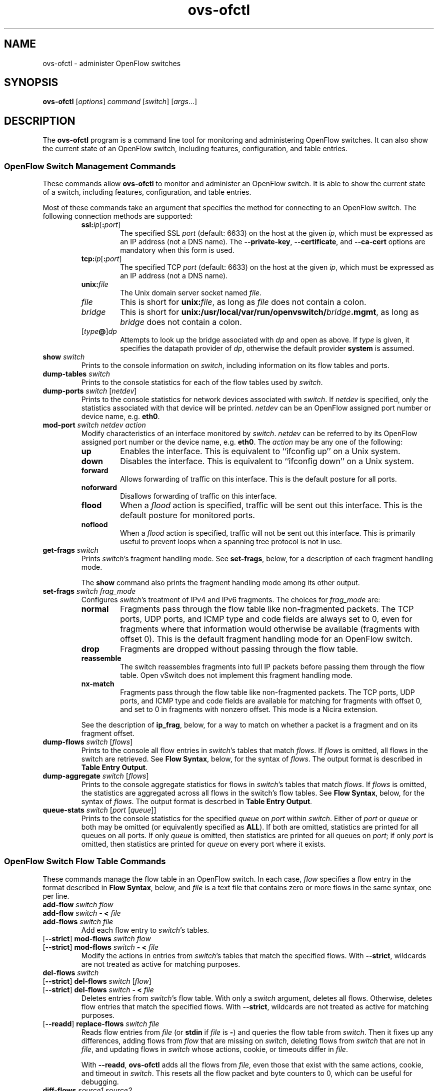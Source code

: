 .\" -*- nroff -*-
.de IQ
.  br
.  ns
.  IP "\\$1"
..
.TH ovs\-ofctl 8 "January 2011" "Open vSwitch" "Open vSwitch Manual"
.ds PN ovs\-ofctl
.
.SH NAME
ovs\-ofctl \- administer OpenFlow switches
.
.SH SYNOPSIS
.B ovs\-ofctl
[\fIoptions\fR] \fIcommand \fR[\fIswitch\fR] [\fIargs\fR\&...]
.
.SH DESCRIPTION
The
.B ovs\-ofctl
program is a command line tool for monitoring and administering
OpenFlow switches.  It can also show the current state of an OpenFlow
switch, including features, configuration, and table entries.
.
.SS "OpenFlow Switch Management Commands"
.PP
These commands allow \fBovs\-ofctl\fR to monitor and administer an OpenFlow
switch.  It is able to show the current state of a switch, including
features, configuration, and table entries.
.PP
Most of these commands take an argument that specifies the method for
connecting to an OpenFlow switch.  The following connection methods
are supported:
.
.RS
.IP "\fBssl:\fIip\fR[\fB:\fIport\fR]"
The specified SSL \fIport\fR (default: 6633) on the host at the given
\fIip\fR, which must be expressed as an IP address (not a DNS name).
The \fB\-\-private\-key\fR, \fB\-\-certificate\fR, and
\fB\-\-ca\-cert\fR options are mandatory when this form is used.
.
.IP "\fBtcp:\fIip\fR[\fB:\fIport\fR]"
The specified TCP \fIport\fR (default: 6633) on the host at the given
\fIip\fR, which must be expressed as an IP address (not a DNS name).
.
.TP
\fBunix:\fIfile\fR
The Unix domain server socket named \fIfile\fR.
.
.IP "\fIfile\fR"
This is short for \fBunix:\fIfile\fR, as long as \fIfile\fR does not
contain a colon.
.
.IP \fIbridge\fR
This is short for \fBunix:/usr/local/var/run/openvswitch/\fIbridge\fB.mgmt\fR, as long as
\fIbridge\fR does not contain a colon.
.
.IP [\fItype\fB@\fR]\fIdp\fR
Attempts to look up the bridge associated with \fIdp\fR and open as
above.  If \fItype\fR is given, it specifies the datapath provider of
\fIdp\fR, otherwise the default provider \fBsystem\fR is assumed.
.RE
.
.TP
\fBshow \fIswitch\fR
Prints to the console information on \fIswitch\fR, including
information on its flow tables and ports.
.
.TP
\fBdump\-tables \fIswitch\fR
Prints to the console statistics for each of the flow tables used by
\fIswitch\fR.
.
.TP
\fBdump\-ports \fIswitch\fR [\fInetdev\fR]
Prints to the console statistics for network devices associated with 
\fIswitch\fR.  If \fInetdev\fR is specified, only the statistics
associated with that device will be printed.  \fInetdev\fR can be an
OpenFlow assigned port number or device name, e.g. \fBeth0\fR.
.
.TP
\fBmod\-port \fIswitch\fR \fInetdev\fR \fIaction\fR
Modify characteristics of an interface monitored by \fIswitch\fR.  
\fInetdev\fR can be referred to by its OpenFlow assigned port number or 
the device name, e.g. \fBeth0\fR.  The \fIaction\fR may be any one of the
following:
.
.RS
.IP \fBup\fR
Enables the interface.  This is equivalent to ``ifconfig up'' on a Unix
system.
.
.IP \fBdown\fR
Disables the interface.  This is equivalent to ``ifconfig down'' on a Unix
system.
.
.IP \fBforward\fR
Allows forwarding of traffic on this interface.  This is the default posture
for all ports.
.
.IP \fBnoforward\fR
Disallows forwarding of traffic on this interface.
.
.IP \fBflood\fR
When a \fIflood\fR action is specified, traffic will be sent out this
interface.  This is the default posture for monitored ports.
.
.IP \fBnoflood\fR
When a \fIflood\fR action is specified, traffic will not be sent out 
this interface.  This is primarily useful to prevent loops when a
spanning tree protocol is not in use.
.
.RE
.
.IP "\fBget\-frags \fIswitch\fR"
Prints \fIswitch\fR's fragment handling mode.  See \fBset\-frags\fR,
below, for a description of each fragment handling mode.
.IP
The \fBshow\fR command also prints the fragment handling mode among
its other output.
.
.IP "\fBset\-frags \fIswitch frag_mode\fR"
Configures \fIswitch\fR's treatment of IPv4 and IPv6 fragments.  The
choices for \fIfrag_mode\fR are:
.RS
.IP "\fBnormal\fR"
Fragments pass through the flow table like non-fragmented packets.
The TCP ports, UDP ports, and ICMP type and code fields are always set
to 0, even for fragments where that information would otherwise be
available (fragments with offset 0).  This is the default fragment
handling mode for an OpenFlow switch.
.IP "\fBdrop\fR"
Fragments are dropped without passing through the flow table.
.IP "\fBreassemble\fR"
The switch reassembles fragments into full IP packets before passing
them through the flow table.  Open vSwitch does not implement this
fragment handling mode.
.IP "\fBnx\-match\fR"
Fragments pass through the flow table like non-fragmented packets.
The TCP ports, UDP ports, and ICMP type and code fields are available
for matching for fragments with offset 0, and set to 0 in fragments
with nonzero offset.  This mode is a Nicira extension.
.RE
.IP
See the description of \fBip_frag\fR, below, for a way to match on
whether a packet is a fragment and on its fragment offset.
.
.TP
\fBdump\-flows \fIswitch \fR[\fIflows\fR]
Prints to the console all flow entries in \fIswitch\fR's
tables that match \fIflows\fR.  If \fIflows\fR is omitted, all flows
in the switch are retrieved.  See \fBFlow Syntax\fR, below, for the
syntax of \fIflows\fR.  The output format is described in 
\fBTable Entry Output\fR.
.
.TP
\fBdump\-aggregate \fIswitch \fR[\fIflows\fR]
Prints to the console aggregate statistics for flows in 
\fIswitch\fR's tables that match \fIflows\fR.  If \fIflows\fR is omitted, 
the statistics are aggregated across all flows in the switch's flow
tables.  See \fBFlow Syntax\fR, below, for the syntax of \fIflows\fR.
The output format is descrbed in \fBTable Entry Output\fR.
.
.IP "\fBqueue\-stats \fIswitch \fR[\fIport \fR[\fIqueue\fR]]"
Prints to the console statistics for the specified \fIqueue\fR on
\fIport\fR within \fIswitch\fR.  Either of \fIport\fR or \fIqueue\fR
or both may be omitted (or equivalently specified as \fBALL\fR).  If
both are omitted, statistics are printed for all queues on all ports.
If only \fIqueue\fR is omitted, then statistics are printed for all
queues on \fIport\fR; if only \fIport\fR is omitted, then statistics
are printed for \fIqueue\fR on every port where it exists.
.
.SS "OpenFlow Switch Flow Table Commands"
.
These commands manage the flow table in an OpenFlow switch.  In each
case, \fIflow\fR specifies a flow entry in the format described in
\fBFlow Syntax\fR, below, and \fIfile\fR is a text file that contains
zero or more flows in the same syntax, one per line.
.
.IP "\fBadd\-flow \fIswitch flow\fR"
.IQ "\fBadd\-flow \fIswitch \fB\- < \fIfile\fR"
.IQ "\fBadd\-flows \fIswitch file\fR"
Add each flow entry to \fIswitch\fR's tables.
.
.IP "[\fB\-\-strict\fR] \fBmod\-flows \fIswitch flow\fR"
.IQ "[\fB\-\-strict\fR] \fBmod\-flows \fIswitch \fB\- < \fIfile\fR"
Modify the actions in entries from \fIswitch\fR's tables that match
the specified flows.  With \fB\-\-strict\fR, wildcards are not treated
as active for matching purposes.
.
.IP "\fBdel\-flows \fIswitch\fR"
.IQ "[\fB\-\-strict\fR] \fBdel\-flows \fIswitch \fR[\fIflow\fR]"
.IQ "[\fB\-\-strict\fR] \fBdel\-flows \fIswitch \fB\- < \fIfile\fR"
Deletes entries from \fIswitch\fR's flow table.  With only a
\fIswitch\fR argument, deletes all flows.  Otherwise, deletes flow
entries that match the specified flows.  With \fB\-\-strict\fR,
wildcards are not treated as active for matching purposes.
.
.IP "[\fB\-\-readd\fR] \fBreplace\-flows \fIswitch file\fR"
Reads flow entries from \fIfile\fR (or \fBstdin\fR if \fIfile\fR is
\fB\-\fR) and queries the flow table from \fIswitch\fR.  Then it fixes
up any differences, adding flows from \fIflow\fR that are missing on
\fIswitch\fR, deleting flows from \fIswitch\fR that are not in
\fIfile\fR, and updating flows in \fIswitch\fR whose actions, cookie,
or timeouts differ in \fIfile\fR.
.
.IP
With \fB\-\-readd\fR, \fBovs\-ofctl\fR adds all the flows from
\fIfile\fR, even those that exist with the same actions, cookie, and
timeout in \fIswitch\fR.  This resets all the flow packet and byte
counters to 0, which can be useful for debugging.
.
.IP "\fBdiff\-flows \fIsource1 source2\fR"
Reads flow entries from \fIsource1\fR and \fIsource2\fR and prints the
differences.  A flow that is in \fIsource1\fR but not in \fIsource2\fR
is printed preceded by a \fB\-\fR, and a flow that is in \fIsource2\fR
but not in \fIsource1\fR is printed preceded by a \fB+\fR.  If a flow
exists in both \fIsource1\fR and \fIsource2\fR with different actions,
cookie, or timeouts, then both versions are printed preceded by
\fB\-\fR and \fB+\fR, respectively.
.IP
\fIsource1\fR and \fIsource2\fR may each name a file or a switch.  If
a name begins with \fB/\fR or \fB.\fR, then it is considered to be a
file name.  A name that contains \fB:\fR is considered to be a switch.
Otherwise, it is a file if a file by that name exists, a switch if
not.
.IP
For this command, an exit status of 0 means that no differences were
found, 1 means that an error occurred, and 2 means that some
differences were found.
.
.SS "OpenFlow Switch Monitoring Commands"
.
.IP "\fBsnoop \fIswitch\fR"
Connects to \fIswitch\fR and prints to the console all OpenFlow
messages received.  Unlike other \fBovs\-ofctl\fR commands, if
\fIswitch\fR is the name of a bridge, then the \fBsnoop\fR command
connects to a Unix domain socket named
\fB/usr/local/var/run/openvswitch/\fIbridge\fB.snoop\fR.  \fBovs\-vswitchd\fR listens on
such a socket for each bridge and sends to it all of the OpenFlow
messages sent to or received from its configured OpenFlow controller.
Thus, this command can be used to view OpenFlow protocol activity
between a switch and its controller.
.IP
When a switch has more than one controller configured, only the
traffic to and from a single controller is output.  If none of the
controllers is configured as a master or a slave (using a Nicira
extension to OpenFlow), then a controller is chosen arbitrarily among
them.  If there is a master controller, it is chosen; otherwise, if
there are any controllers that are not masters or slaves, one is
chosen arbitrarily; otherwise, a slave controller is chosen
arbitrarily.  This choice is made once at connection time and does not
change as controllers reconfigure their roles.
.IP
If a switch has no controller configured, or if
the configured controller is disconnected, no traffic is sent, so
monitoring will not show any traffic.
.
.IP "\fBmonitor \fIswitch\fR [\fImiss-len\fR]"
Connects to \fIswitch\fR and prints to the console all OpenFlow
messages received.  Usually, \fIswitch\fR should specify the name of a
bridge in the \fBovs\-vswitchd\fR database.
.IP
If \fImiss-len\fR is provided, \fBovs\-ofctl\fR sends an OpenFlow ``set
configuration'' message at connection setup time that requests
\fImiss-len\fR bytes of each packet that misses the flow table.  Open vSwitch
does not send these and other asynchronous messages to an
\fBovs\-ofctl monitor\fR client connection unless a nonzero value is
specified on this argument.  (Thus, if \fImiss\-len\fR is not
specified, very little traffic will ordinarily be printed.)
.IP
This command may be useful for debugging switch or controller
implementations.
.
.SS "OpenFlow Switch and Controller Commands"
.
The following commands, like those in the previous section, may be
applied to OpenFlow switches, using any of the connection methods
described in that section.  Unlike those commands, these may also be
applied to OpenFlow controllers.
.
.TP
\fBprobe \fItarget\fR
Sends a single OpenFlow echo-request message to \fItarget\fR and waits
for the response.  With the \fB\-t\fR or \fB\-\-timeout\fR option, this
command can test whether an OpenFlow switch or controller is up and
running.
.
.TP
\fBping \fItarget \fR[\fIn\fR]
Sends a series of 10 echo request packets to \fItarget\fR and times
each reply.  The echo request packets consist of an OpenFlow header
plus \fIn\fR bytes (default: 64) of randomly generated payload.  This
measures the latency of individual requests.
.
.TP
\fBbenchmark \fItarget n count\fR
Sends \fIcount\fR echo request packets that each consist of an
OpenFlow header plus \fIn\fR bytes of payload and waits for each
response.  Reports the total time required.  This is a measure of the
maximum bandwidth to \fItarget\fR for round-trips of \fIn\fR-byte
messages.
.
.SS "Flow Syntax"
.PP
Some \fBovs\-ofctl\fR commands accept an argument that describes a flow or
flows.  Such flow descriptions comprise a series
\fIfield\fB=\fIvalue\fR assignments, separated by commas or white
space.  (Embedding spaces into a flow description normally requires
quoting to prevent the shell from breaking the description into
multiple arguments.)
.PP
Flow descriptions should be in \fBnormal form\fR.  This means that a
flow may only specify a value for an L3 field if it also specifies a
particular L2 protocol, and that a flow may only specify an L4 field
if it also specifies particular L2 and L3 protocol types.  For
example, if the L2 protocol type \fBdl_type\fR is wildcarded, then L3
fields \fBnw_src\fR, \fBnw_dst\fR, and \fBnw_proto\fR must also be
wildcarded.  Similarly, if \fBdl_type\fR or \fBnw_proto\fR (the L3
protocol type) is wildcarded, so must be \fBtp_dst\fR and
\fBtp_src\fR, which are L4 fields.  \fBovs\-ofctl\fR will warn about
flows not in normal form.
.PP
The following field assignments describe how a flow matches a packet.
If any of these assignments is omitted from the flow syntax, the field
is treated as a wildcard; thus, if all of them are omitted, the
resulting flow matches all packets.  The string \fB*\fR or \fBANY\fR
may be specified to explicitly mark any of these fields as a wildcard.  
(\fB*\fR should be quoted to protect it from shell expansion.)
.
.IP \fBin_port=\fIport_no\fR
Matches OpenFlow port \fIport_no\fR.  Ports are numbered as
displayed by \fBovs\-ofctl show\fR.
.IP
(The \fBresubmit\fR action can search OpenFlow flow tables with
arbitrary \fBin_port\fR values, so flows that match port numbers that
do not exist from an OpenFlow perspective can still potentially be
matched.)
.
.IP \fBdl_vlan=\fIvlan\fR
Matches IEEE 802.1q Virtual LAN tag \fIvlan\fR.  Specify \fB0xffff\fR
as \fIvlan\fR to match packets that are not tagged with a Virtual LAN;
otherwise, specify a number between 0 and 4095, inclusive, as the
12-bit VLAN ID to match.
.
.IP \fBdl_vlan_pcp=\fIpriority\fR
Matches IEEE 802.1q Priority Code Point (PCP) \fIpriority\fR, which is
specified as a value between 0 and 7, inclusive.  A higher value
indicates a higher frame priority level.
.
.IP \fBdl_src=\fIxx\fB:\fIxx\fB:\fIxx\fB:\fIxx\fB:\fIxx\fB:\fIxx\fR
.IQ \fBdl_dst=\fIxx\fB:\fIxx\fB:\fIxx\fB:\fIxx\fB:\fIxx\fB:\fIxx\fR
Matches an Ethernet source (or destination) address specified as 6
pairs of hexadecimal digits delimited by colons
(e.g. \fB00:0A:E4:25:6B:B0\fR).
.
.IP \fBdl_dst=\fIxx\fB:\fIxx\fB:\fIxx\fB:\fIxx\fB:\fIxx\fB:\fIxx\fB/\fIxx\fB:\fIxx\fB:\fIxx\fB:\fIxx\fB:\fIxx\fB:\fIxx\fR
Matches an Ethernet destination address specified as 6 pairs of
hexadecimal digits delimited by colons (e.g. \fB00:0A:E4:25:6B:B0\fR),
with a wildcard mask following the slash.  Only
the following masks are allowed:
.RS
.IP \fB01:00:00:00:00:00\fR
Match only the multicast bit.  Thus,
\fBdl_dst=01:00:00:00:00:00/01:00:00:00:00:00\fR matches all multicast
(including broadcast) Ethernet packets, and
\fBdl_dst=00:00:00:00:00:00/01:00:00:00:00:00\fR matches all unicast
Ethernet packets.
.IP \fBfe:ff:ff:ff:ff:ff\fR
Match all bits except the multicast bit.  This is probably not useful.
.IP \fBff:ff:ff:ff:ff:ff\fR
Exact match (equivalent to omitting the mask).
.IP \fB00:00:00:00:00:00\fR
Wildcard all bits (equivalent to \fBdl_dst=*\fR.)
.RE
.
.IP \fBdl_type=\fIethertype\fR
Matches Ethernet protocol type \fIethertype\fR, which is specified as an
integer between 0 and 65535, inclusive, either in decimal or as a 
hexadecimal number prefixed by \fB0x\fR (e.g. \fB0x0806\fR to match ARP 
packets).
.
.IP \fBnw_src=\fIip\fR[\fB/\fInetmask\fR]
.IQ \fBnw_dst=\fIip\fR[\fB/\fInetmask\fR]
When \fBdl_type\fR is 0x0800 (possibly via shorthand, e.g. \fBip\fR
or \fBtcp\fR), matches IPv4 source (or destination) address \fIip\fR,
which may be specified as an IP address or host name
(e.g. \fB192.168.1.1\fR or \fBwww.example.com\fR).  The optional
\fInetmask\fR allows restricting a match to an IPv4 address prefix.
The netmask may be specified as a dotted quad
(e.g. \fB192.168.1.0/255.255.255.0\fR) or as a CIDR block
(e.g. \fB192.168.1.0/24\fR).
.IP
When \fBdl_type=0x0806\fR or \fBarp\fR is specified, matches the
\fBar_spa\fR or \fBar_tpa\fR field, respectively, in ARP packets for
IPv4 and Ethernet.
.IP
When \fBdl_type\fR is wildcarded or set to a value other than 0x0800
or 0x0806, the values of \fBnw_src\fR and \fBnw_dst\fR are ignored
(see \fBFlow Syntax\fR above).
.
.IP \fBnw_proto=\fIproto\fR
When \fBip\fR or \fBdl_type=0x0800\fR is specified, matches IP
protocol type \fIproto\fR, which is specified as a decimal number
between 0 and 255, inclusive (e.g. 1 to match ICMP packets or 6 to match
TCP packets).
.IP
When \fBipv6\fR or \fBdl_type=0x86dd\fR is specified, matches IPv6
header type \fIproto\fR, which is specified as a decimal number between
0 and 255, inclusive (e.g. 58 to match ICMPv6 packets or 6 to match
TCP).  The header type is the terminal header as described in the
\fBDESIGN\fR document.
.IP
When \fBarp\fR or \fBdl_type=0x0806\fR is specified, matches the lower
8 bits of the ARP opcode.  ARP opcodes greater than 255 are treated as
0.
.IP
When \fBdl_type\fR is wildcarded or set to a value other than 0x0800,
0x0806, or 0x86dd, the value of \fBnw_proto\fR is ignored (see \fBFlow
Syntax\fR above).
.
.IP \fBnw_tos=\fItos\fR
Matches IP ToS/DSCP or IPv6 traffic class field \fItos\fR, which is
specified as a decimal number between 0 and 255, inclusive.  Note that
the two lower reserved bits are ignored for matching purposes.
.IP
When \fBdl_type\fR is wildcarded or set to a value other than 0x0800 or
0x86dd, the value of \fBnw_tos\fR is ignored (see \fBFlow Syntax\fR
above).
.
.IP \fBnw_ecn=\fIecn\fR
Matches \fIecn\fR bits in IP ToS or IPv6 traffic class fields, which is
specified as a decimal number between 0 and 3, inclusive.
.IP
When \fBdl_type\fR is wildcarded or set to a value other than 0x0800 or
0x86dd, the value of \fBnw_ecn\fR is ignored (see \fBFlow Syntax\fR
above).
.
.IP \fBnw_ttl=\fIttl\fR
Matches IP TTL or IPv6 hop limit value \fIttl\fR, which is
specified as a decimal number between 0 and 255, inclusive.
.IP
When \fBdl_type\fR is wildcarded or set to a value other than 0x0800 or
0x86dd, the value of \fBnw_ttl\fR is ignored (see \fBFlow Syntax\fR
above).
.IP
.
.IP \fBtp_src=\fIport\fR
.IQ \fBtp_dst=\fIport\fR
When \fBdl_type\fR and \fBnw_proto\fR specify TCP or UDP, \fBtp_src\fR
and \fBtp_dst\fR match the UDP or TCP source or destination port
\fIport\fR, respectively. which is specified as a decimal number
between 0 and 65535, inclusive (e.g. 80 to match packets originating
from a HTTP server).
.IP
When \fBdl_type\fR and \fBnw_proto\fR take other values, the values of
these settings are ignored (see \fBFlow Syntax\fR above).
.
.IP \fBicmp_type=\fItype\fR
.IQ \fBicmp_code=\fIcode\fR
When \fBdl_type\fR and \fBnw_proto\fR specify ICMP or ICMPv6, \fItype\fR
matches the ICMP type and \fIcode\fR matches the ICMP code.  Each is
specified as a decimal number between 0 and 255, inclusive.
.IP
When \fBdl_type\fR and \fBnw_proto\fR take other values, the values of
these settings are ignored (see \fBFlow Syntax\fR above).
.
.IP \fBtable=\fInumber\fR
If specified, limits the flow manipulation and flow dump commands to
only apply to the table with the given \fInumber\fR between 0 and 254.
.
Behavior varies if \fBtable\fR is not specified (equivalent to
specifying 255 as \fInumber\fR).  For flow table
modification commands without \fB\-\-strict\fR, the switch will choose
the table for these commands to operate on.  For flow table
modification commands with \fB\-\-strict\fR, the command will operate
on any single matching flow in any table; it will do nothing if there
are matches in more than one table.  The \fBdump-flows\fR and
\fBdump-aggregate\fR commands will gather statistics about flows from
all tables.
.IP
When this field is specified in \fBadd-flow\fR, \fBadd-flows\fR,
\fBmod-flows\fR and \fBdel-flows\fR commands, it activates a Nicira
extension to OpenFlow, which as of this writing is only known to be
implemented by Open vSwitch.
.
.PP
The following shorthand notations are also available:
.
.IP \fBip\fR
Same as \fBdl_type=0x0800\fR.
.
.IP \fBicmp\fR
Same as \fBdl_type=0x0800,nw_proto=1\fR.
.
.IP \fBtcp\fR
Same as \fBdl_type=0x0800,nw_proto=6\fR.
.
.IP \fBudp\fR
Same as \fBdl_type=0x0800,nw_proto=17\fR.
.
.IP \fBarp\fR
Same as \fBdl_type=0x0806\fR.
.
.PP
The following field assignments require support for the NXM (Nicira
Extended Match) extension to OpenFlow.  When one of these is specified,
\fBovs\-ofctl\fR will automatically attempt to negotiate use of this
extension.  If the switch does not support NXM, then \fBovs\-ofctl\fR
will report a fatal error.
.
.IP \fBvlan_tci=\fItci\fR[\fB/\fImask\fR]
Matches modified VLAN TCI \fItci\fR.  If \fImask\fR is omitted,
\fItci\fR is the exact VLAN TCI to match; if \fImask\fR is specified,
then a 1-bit in \fImask\fR indicates that the corresponding bit in
\fItci\fR must match exactly, and a 0-bit wildcards that bit.  Both
\fItci\fR and \fImask\fR are 16-bit values that are decimal by
default; use a \fB0x\fR prefix to specify them in hexadecimal.
.
.IP
The value that \fBvlan_tci\fR matches against is 0 for a packet that
has no 802.1Q header.  Otherwise, it is the TCI value from the 802.1Q
header with the CFI bit (with value \fB0x1000\fR) forced to 1.
.IP
Examples:
.RS
.IP \fBvlan_tci=0\fR
Match only packets without an 802.1Q header.
.IP \fBvlan_tci=0xf123\fR
Match packets tagged with priority 7 in VLAN 0x123.
.IP \fBvlan_tci=0x1123/0x1fff\fR
Match packets tagged with VLAN 0x123 (and any priority).
.IP \fBvlan_tci=0x5000/0xf000\fR
Match packets tagged with priority 2 (in any VLAN).
.IP \fBvlan_tci=0/0xfff\fR
Match packets with no 802.1Q header or tagged with VLAN 0 (and any
priority).
.IP \fBvlan_tci=0x5000/0xe000\fR
Match packets with no 802.1Q header or tagged with priority 2 (in any
VLAN).
.IP \fBvlan_tci=0/0xefff\fR
Match packets with no 802.1Q header or tagged with VLAN 0 and priority
0.
.RE
.IP
Some of these matching possibilities can also be achieved with
\fBdl_vlan\fR and \fBdl_vlan_pcp\fR.
.
.IP \fBip_frag=\fIfrag_type\fR
When \fBdl_type\fR specifies IP or IPv6, \fIfrag_type\fR
specifies what kind of IP fragments or non-fragments to match.  The
following values of \fIfrag_type\fR are supported:
.RS
.IP "\fBno\fR"
Matches only non-fragmented packets.
.IP "\fByes\fR"
Matches all fragments.
.IP "\fBfirst\fR"
Matches only fragments with offset 0.
.IP "\fBlater\fR"
Matches only fragments with nonzero offset.
.IP "\fBnot_later\fR"
Matches non-fragmented packets and fragments with zero offset.
.RE
.IP
The \fBip_frag\fR match type is likely to be most useful in
\fBnx\-match\fR mode.  See the description of the \fBset\-frags\fR
command, above, for more details.
.
.IP \fBarp_sha=\fIxx\fB:\fIxx\fB:\fIxx\fB:\fIxx\fB:\fIxx\fB:\fIxx\fR
.IQ \fBarp_tha=\fIxx\fB:\fIxx\fB:\fIxx\fB:\fIxx\fB:\fIxx\fB:\fIxx\fR
When \fBdl_type\fR specifies ARP, \fBarp_sha\fR and \fBarp_tha\fR match
the source and target hardware address, respectively.  An address is
specified as 6 pairs of hexadecimal digits delimited by colons.
.
.IP \fBipv6_src=\fIipv6\fR[\fB/\fInetmask\fR]
.IQ \fBipv6_dst=\fIipv6\fR[\fB/\fInetmask\fR]
When \fBdl_type\fR is 0x86dd (possibly via shorthand, e.g., \fBipv6\fR
or \fBtcp6\fR), matches IPv6 source (or destination) address \fIipv6\fR,
which may be specified as defined in RFC 2373.  The preferred format is 
\fIx\fB:\fIx\fB:\fIx\fB:\fIx\fB:\fIx\fB:\fIx\fB:\fIx\fB:\fIx\fR, where
\fIx\fR are the hexadecimal values of the eight 16-bit pieces of the
address.  A single instance of \fB::\fR may be used to indicate multiple
groups of 16-bits of zeros.  The optional \fInetmask\fR allows
restricting a match to an IPv6 address prefix.  A netmask is specified
as a CIDR block (e.g. \fB2001:db8:3c4d:1::/64\fR).
.
.IP \fBipv6_label=\fIlabel\fR
When \fBdl_type\fR is 0x86dd (possibly via shorthand, e.g., \fBipv6\fR
or \fBtcp6\fR), matches IPv6 flow label \fIlabel\fR.
.
.IP \fBnd_target=\fIipv6\fR
When \fBdl_type\fR, \fBnw_proto\fR, and \fBicmp_type\fR specify
IPv6 Neighbor Discovery (ICMPv6 type 135 or 136), matches the target address
\fIipv6\fR.  \fIipv6\fR is in the same format described earlier for the
\fBipv6_src\fR and \fBipv6_dst\fR fields.
.
.IP \fBnd_sll=\fIxx\fB:\fIxx\fB:\fIxx\fB:\fIxx\fB:\fIxx\fB:\fIxx\fR
When \fBdl_type\fR, \fBnw_proto\fR, and \fBicmp_type\fR specify IPv6
Neighbor Solicitation (ICMPv6 type 135), matches the source link\-layer
address option.  An address is specified as 6 pairs of hexadecimal
digits delimited by colons.
.
.IP \fBnd_tll=\fIxx\fB:\fIxx\fB:\fIxx\fB:\fIxx\fB:\fIxx\fB:\fIxx\fR
When \fBdl_type\fR, \fBnw_proto\fR, and \fBicmp_type\fR specify IPv6
Neighbor Advertisement (ICMPv6 type 136), matches the target link\-layer
address option.  An address is specified as 6 pairs of hexadecimal
digits delimited by colons.
.
.IP \fBtun_id=\fItunnel-id\fR[\fB/\fImask\fR]
Matches tunnel identifier \fItunnel-id\fR.  Only packets that arrive
over a tunnel that carries a key (e.g. GRE with the RFC 2890 key
extension) will have a nonzero tunnel ID.  If \fImask\fR is omitted,
\fItunnel-id\fR is the exact tunnel ID to match; if \fImask\fR is
specified, then a 1-bit in \fImask\fR indicates that the corresponding
bit in \fItunnel-id\fR must match exactly, and a 0-bit wildcards that
bit.
.IP
In an attempt to be compatible with more switches, \fBovs\-ofctl\fR will
prefer to use the ``tunnel ID from cookie'' Nicira extension to NXM.
The use of this extension comes with three caveats: the top 32 bits of
the \fBcookie\fR (see below) are used for \fItunnel-id\fR and thus
unavailable for other use, specifying \fBtun_id\fR on \fBdump\-flows\fR
or \fBdump\-aggregate\fR has no effect, and \fImask\fR is not supported.
If any of these caveats apply, \fBovs-ofctl\fR will use NXM.
.
.IP "\fBreg\fIidx\fB=\fIvalue\fR[\fB/\fImask\fR]"
Matches \fIvalue\fR either exactly or with optional \fImask\fR in
register number \fIidx\fR.  The valid range of \fIidx\fR depends on
the switch.  \fIvalue\fR and \fImask\fR are 32-bit integers, by
default in decimal (use a \fB0x\fR prefix to specify hexadecimal).
Arbitrary \fImask\fR values are allowed: a 1-bit in \fImask\fR
indicates that the corresponding bit in \fIvalue\fR must match
exactly, and a 0-bit wildcards that bit.
.IP
When a packet enters an OpenFlow switch, all of the registers are set
to 0.  Only explicit Nicira extension actions change register values.
.
.PP
Defining IPv6 flows (those with \fBdl_type\fR equal to 0x86dd) requires
support for NXM.  The following shorthand notations are available for
IPv6-related flows:
.
.IP \fBipv6\fR
Same as \fBdl_type=0x86dd\fR.
.
.IP \fBtcp6\fR
Same as \fBdl_type=0x86dd,nw_proto=6\fR.
.
.IP \fBudp6\fR
Same as \fBdl_type=0x86dd,nw_proto=17\fR.
.
.IP \fBicmp6\fR
Same as \fBdl_type=0x86dd,nw_proto=58\fR.
.
.PP
Finally, field assignments to \fBduration\fR, \fBn_packets\fR, or
\fBn_bytes\fR are ignored to allow output from the \fBdump\-flows\fR
command to be used as input for other commands that parse flows.
.
.PP
The \fBadd\-flow\fR, \fBadd\-flows\fR, and \fBmod\-flows\fR commands
require an additional field, which must be the final field specified:
.
.IP \fBactions=\fR[\fItarget\fR][\fB,\fItarget\fR...]\fR
Specifies a comma-separated list of actions to take on a packet when the 
flow entry matches.  If no \fItarget\fR is specified, then packets
matching the flow are dropped.  The \fItarget\fR may be a decimal port 
number designating the physical port on which to output the packet, or one 
of the following keywords:
.
.RS
.IP \fBoutput\fR:\fIport\fR
.IQ \fBoutput\fR:\fIsrc\fB[\fIstart\fB..\fIend\fB]
Outputs the packet. If \fIport\fR is an OpenFlow port number, outputs directly
to it.  Otherwise, outputs to the OpenFlow port number read from \fIsrc\fR
which must be an NXM field as described above.  Outputting to an NXM field is
an OpenFlow extension which is not supported by standard OpenFlow switches.
.IP
Example: \fBoutput:NXM_NX_REG0[16..31]\fR outputs to the OpenFlow port number
written in the upper half of register 0.
.
.IP \fBenqueue\fR:\fIport\fB:\fIqueue\fR
Enqueues the packet on the specified \fIqueue\fR within port
\fIport\fR.  The number of supported queues depends on the switch;
some OpenFlow implementations do not support queuing at all.
.
.IP \fBnormal\fR
Subjects the packet to the device's normal L2/L3 processing.  (This
action is not implemented by all OpenFlow switches.)
.
.IP \fBflood\fR
Outputs the packet on all switch physical ports other than the port on
which it was received and any ports on which flooding is disabled
(typically, these would be ports disabled by the IEEE 802.1D spanning
tree protocol).
.
.IP \fBall\fR
Outputs the packet on all switch physical ports other than the port on
which it was received.
.
.IP \fBcontroller\fR:\fImax_len\fR
Sends the packet to the OpenFlow controller as a ``packet in''
message.  If \fImax_len\fR is a number, then it specifies the maximum
number of bytes that should be sent.  If \fImax_len\fR is \fBALL\fR or
omitted, then the entire packet is sent.
.
.IP \fBlocal\fR
Outputs the packet on the ``local port,'' which corresponds to the
network device that has the same name as the bridge.
.
.IP \fBin_port\fR
Outputs the packet on the port from which it was received.
.
.IP \fBdrop\fR
Discards the packet, so no further processing or forwarding takes place.
If a drop action is used, no other actions may be specified.
.
.IP \fBmod_vlan_vid\fR:\fIvlan_vid\fR
Modifies the VLAN id on a packet.  The VLAN tag is added or modified 
as necessary to match the value specified.  If the VLAN tag is added,
a priority of zero is used (see the \fBmod_vlan_pcp\fR action to set
this).
.
.IP \fBmod_vlan_pcp\fR:\fIvlan_pcp\fR
Modifies the VLAN priority on a packet.  The VLAN tag is added or modified 
as necessary to match the value specified.  Valid values are between 0
(lowest) and 7 (highest).  If the VLAN tag is added, a vid of zero is used 
(see the \fBmod_vlan_vid\fR action to set this).
.
.IP \fBstrip_vlan\fR
Strips the VLAN tag from a packet if it is present.
.
.IP \fBmod_dl_src\fB:\fImac\fR
Sets the source Ethernet address to \fImac\fR.
.
.IP \fBmod_dl_dst\fB:\fImac\fR
Sets the destination Ethernet address to \fImac\fR.
.
.IP \fBmod_nw_src\fB:\fIip\fR
Sets the IPv4 source address to \fIip\fR.
.
.IP \fBmod_nw_dst\fB:\fIip\fR
Sets the IPv4 destination address to \fIip\fR.
.
.IP \fBmod_tp_src\fB:\fIport\fR
Sets the TCP or UDP source port to \fIport\fR.
.
.IP \fBmod_tp_dst\fB:\fIport\fR
Sets the TCP or UDP destination port to \fIport\fR.
.
.IP \fBmod_nw_tos\fB:\fItos\fR
Sets the IP ToS/DSCP field to \fItos\fR.  Valid values are between 0 and
255, inclusive.  Note that the two lower reserved bits are never
modified.
.
.RE
.IP
The following actions are Nicira vendor extensions that, as of this writing, are
only known to be implemented by Open vSwitch:
.
.RS
.
.IP \fBresubmit\fB:\fIport\fR
.IQ \fBresubmit\fB(\fR[\fIport\fR]\fB,\fR[\fItable\fR]\fB)
Re-searches this OpenFlow flow table (or the table whose number is
specified by \fItable\fR) with the \fBin_port\fR field replaced by
\fIport\fR (if \fIport\fR is specified) and executes the actions
found, if any, in addition to any other actions in this flow entry.
.IP
Recursive \fBresubmit\fR actions are obeyed up to an
implementation-defined maximum depth.  Open vSwitch 1.0.1 and earlier
did not support recursion; Open vSwitch before 1.2.90 did not support
\fItable\fR.
.
.IP \fBset_tunnel\fB:\fIid\fR
.IQ \fBset_tunnel64\fB:\fIid\fR
If outputting to a port that encapsulates the packet in a tunnel and
supports an identifier (such as GRE), sets the identifier to \fIid\fR.
If the \fBset_tunnel\fR form is used and \fIid\fR fits in 32 bits,
then this uses an action extension that is supported by Open vSwitch
1.0 and later.  Otherwise, if \fIid\fR is a 64-bit value, it requires
Open vSwitch 1.1 or later.
.
.IP \fBset_queue\fB:\fIqueue\fR
Sets the queue that should be used to \fIqueue\fR when packets are
output.  The number of supported queues depends on the switch; some
OpenFlow implementations do not support queuing at all.
.
.IP \fBpop_queue\fR
Restores the queue to the value it was before any \fBset_queue\fR
actions were applied.
.
.IP \fBnote:\fR[\fIhh\fR]...
Does nothing at all.  Any number of bytes represented as hex digits
\fIhh\fR may be included.  Pairs of hex digits may be separated by
periods for readability.
.
.IP "\fBmove:\fIsrc\fB[\fIstart\fB..\fIend\fB]\->\fIdst\fB[\fIstart\fB..\fIend\fB]\fR"
Copies the named bits from field \fIsrc\fR to field \fIdst\fR.
\fIsrc\fR and \fIdst\fR must be NXM field names as defined in
\fBnicira\-ext.h\fR, e.g. \fBNXM_OF_UDP_SRC\fR or \fBNXM_NX_REG0\fR.
Each \fIstart\fR and \fIend\fR pair, which are inclusive, must specify
the same number of bits and must fit within its respective field.
Shorthands for \fB[\fIstart\fB..\fIend\fB]\fR exist: use
\fB[\fIbit\fB]\fR to specify a single bit or \fB[]\fR to specify an
entire field.
.IP
Examples: \fBmove:NXM_NX_REG0[0..5]\->NXM_NX_REG1[26..31]\fR copies the
six bits numbered 0 through 5, inclusive, in register 0 into bits 26
through 31, inclusive;
\fBmove:NXM_NX_REG0[0..15]\->NXM_OF_VLAN_TCI[]\fR copies the least
significant 16 bits of register 0 into the VLAN TCI field.
.
.IP "\fBload:\fIvalue\fB\->\fIdst\fB[\fIstart\fB..\fIend\fB]"
Writes \fIvalue\fR to bits \fIstart\fR through \fIend\fR, inclusive,
in field \fIdst\fR.
.IP
Example: \fBload:55\->NXM_NX_REG2[0..5]\fR loads value 55 (bit pattern
\fB110111\fR) into bits 0 through 5, inclusive, in register 2.
.
.IP "\fBmultipath(\fIfields\fB, \fIbasis\fB, \fIalgorithm\fB, \fIn_links\fB, \fIarg\fB, \fIdst\fB[\fIstart\fB..\fIend\fB])\fR"
Hashes \fIfields\fR using \fIbasis\fR as a universal hash parameter,
then the applies multipath link selection \fIalgorithm\fR (with
parameter \fIarg\fR) to choose one of \fIn_links\fR output links
numbered 0 through \fIn_links\fR minus 1, and stores the link into
\fIdst\fB[\fIstart\fB..\fIend\fB]\fR, which must be an NXM field as
described above.
.IP
Currently, \fIfields\fR must be either \fBeth_src\fR or
\fBsymmetric_l4\fR and \fIalgorithm\fR must be one of \fBmodulo_n\fR,
\fBhash_threshold\fR, \fBhrw\fR, and \fBiter_hash\fR.  Only
the \fBiter_hash\fR algorithm uses \fIarg\fR.
.IP
Refer to \fBnicira\-ext.h\fR for more details.
.
.IP "\fBautopath(\fIid\fB, \fIdst\fB[\fIstart\fB..\fIend\fB])\fR"
Given \fIid\fR, chooses an OpenFlow port and populates it in
\fIdst\fB[\fIstart\fB..\fIend\fB]\fR, which must be an NXM field as
described above.
.IP
Currently, \fIid\fR should be the OpenFlow port number of an interface on the
bridge.  If it isn't then \fIdst\fB[\fIstart\fB..\fIend\fB]\fR will be
populated with the OpenFlow port "none".  If \fIid\fR is a member of a bond,
the normal bond selection logic will be used to choose the destination port.
Otherwise, the register will be populated with \fIid\fR itself.
.IP
Refer to \fBnicira\-ext.h\fR for more details.
.
.IP "\fBbundle(\fIfields\fB, \fIbasis\fB, \fIalgorithm\fB, \fIslave_type\fB, slaves:[\fIs1\fB, \fIs2\fB, ...])\fR"
Hashes \fIfields\fR using \fIbasis\fR as a universal hash parameter, then
applies the bundle link selection \fIalgorithm\fR to choose one of the listed
slaves represented as \fIslave_type\fR.  Currently the only supported
\fIslave_type\fR is \fBofport\fR.  Thus, each \fIs1\fR through \fIsN\fR should
be an OpenFlow port number. Outputs to the selected slave.
.IP
Currently, \fIfields\fR must be either \fBeth_src\fR or \fBsymmetric_l4\fR and
\fIalgorithm\fR must be one of \fBhrw\fR and \fBactive_backup\fR.
.IP
Example: \fBbundle(eth_src,0,hrw,ofport,slaves:4,8)\fR uses an Ethernet source
hash with basis 0, to select between OpenFlow ports 4 and 8 using the Highest
Random Weight algorithm.
.IP
Refer to \fBnicira\-ext.h\fR for more details.
.
.IP "\fBbundle_load(\fIfields\fB, \fIbasis\fB, \fIalgorithm\fB, \fIslave_type\fB, \fIdst\fB[\fIstart\fB..\fIend\fB], slaves:[\fIs1\fB, \fIs2\fB, ...])\fR"
Has the same behavior as the \fBbundle\fR action, with one exception.  Instead
of outputting to the selected slave, it writes its selection to
\fIdst\fB[\fIstart\fB..\fIend\fB]\fR, which must be an NXM field as described
above.
.IP
Example: \fBbundle_load(eth_src, 0, hrw, ofport, NXM_NX_REG0[],
slaves:4, 8)\fR uses an Ethernet source hash with basis 0, to select
between OpenFlow ports 4 and 8 using the Highest Random Weight
algorithm, and writes the selection to \fBNXM_NX_REG0[]\fR.
.IP
Refer to \fBnicira\-ext.h\fR for more details.
.
.IP "\fBlearn(\fIargument\fR[\fB,\fIargument\fR]...\fB)\fR"
This action adds or modifies a flow in an OpenFlow table, similar to
\fBovs\-ofctl \-\-strict mod\-flows\fR.  The arguments specify the
flow's match fields, actions, and other properties, as follows.  At
least one match criterion and one action argument should ordinarily be
specified.
.RS
.IP \fBidle_timeout=\fIseconds\fR
.IQ \fBhard_timeout=\fIseconds\fR
.IQ \fBpriority=\fIvalue\fR
These key-value pairs have the same meaning as in the usual
\fBovs\-ofctl\fR flow syntax.
.
.IP \fBtable=\fInumber\fR
The table in which the new flow should be inserted.  Specify a decimal
number between 0 and 254.  The default, if \fBtable\fR is unspecified,
is table 1.
.
.IP \fIfield\fB=\fIvalue\fR
.IQ \fIfield\fB[\fIstart\fB..\fIend\fB]=\fIsrc\fB[\fIstart\fB..\fIend\fB]\fR
.IQ \fIfield\fB[\fIstart\fB..\fIend\fB]\fR
Adds a match criterion to the new flow.
.IP
The first form specifies that \fIfield\fR must match the literal
\fIvalue\fR, e.g. \fBdl_type=0x0800\fR.  All of the fields and values
for \fBovs\-ofctl\fR flow syntax are available with their usual
meanings.
.IP
The second form specifies that \fIfield\fB[\fIstart\fB..\fIend\fB]\fR
in the new flow must match \fIsrc\fB[\fIstart\fB..\fIend\fB]\fR taken
from the flow currently being processed.
.IP
The third form is a shorthand for the second form.  It specifies that
\fIfield\fB[\fIstart\fB..\fIend\fB]\fR in the new flow must match
\fIfield\fB[\fIstart\fB..\fIend\fB]\fR taken from the flow currently
being processed.
.
.IP \fBload:\fIvalue\fB\->\fIdst\fB[\fIstart\fB..\fIend\fB]
.IQ \fBload:\fIsrc\fB[\fIstart\fB..\fIend\fB]\->\fIdst\fB[\fIstart\fB..\fIend\fB]
.
Adds a \fBload\fR action to the new flow.
.IP
The first form loads the literal \fIvalue\fR into bits \fIstart\fR
through \fIend\fR, inclusive, in field \fIdst\fR.  Its syntax is the
same as the \fBload\fR action described earlier in this section.
.IP
The second form loads \fIsrc\fB[\fIstart\fB..\fIend\fB]\fR, a value
from the flow currently being processed, into bits \fIstart\fR
through \fIend\fR, inclusive, in field \fIdst\fR.
.
.IP \fBoutput:\fIfield\fB[\fIstart\fB..\fIend\fB]\fR
Add an \fBoutput\fR action to the new flow's actions, that outputs to
the OpenFlow port taken from \fIfield\fB[\fIstart\fB..\fIend\fB]\fR,
which must be an NXM field as described above.
.RE
.IP
For best performance, segregate learned flows into a table (using
\fBtable=\fInumber\fR) that is not used for any other flows except
possibly for a lowest-priority ``catch-all'' flow, that is, a flow
with no match criteria.  (This is why the default \fBtable\fR is 1, to
keep the learned flows separate from the primary flow table 0.)
.RE
.
.IP "\fBexit\fR"
This action causes Open vSwitch to immediately halt execution of further
actions.  Those actions which have already been executed are unaffected.  Any
further actions, including those which may be in other tables, or different
levels of the \fBresubmit\fR call stack, are ignored.
.
.PP
The \fBadd\-flow\fR, \fBadd\-flows\fR, and \fBmod\-flows\fR commands
support an additional optional field:
.
.IP \fBcookie=\fIvalue\fR
.
A cookie is an opaque identifier that can be associated with the flow.
\fIvalue\fR can be any 64-bit number and need not be unique among
flows.  If this field is omitted, these commands set a default cookie
value of 0.
.
.PP
The following additional field sets the priority for flows added by
the \fBadd\-flow\fR and \fBadd\-flows\fR commands.  For
\fBmod\-flows\fR and \fBdel\-flows\fR when \fB\-\-strict\fR is
specified, priority must match along with the rest of the flow
specification.  Other commands do not allow priority to be specified.
.
.IP \fBpriority=\fIvalue\fR
The priority at which a wildcarded entry will match in comparison to
others.  \fIvalue\fR is a number between 0 and 65535, inclusive.  A higher 
\fIvalue\fR will match before a lower one.  An exact-match entry will always 
have priority over an entry containing wildcards, so it has an implicit 
priority value of 65535.  When adding a flow, if the field is not specified, 
the flow's priority will default to 32768.
.
.PP
The \fBadd\-flow\fR and \fBadd\-flows\fR commands support additional
optional fields:
.
.TP
\fBidle_timeout=\fIseconds\fR
Causes the flow to expire after the given number of seconds of
inactivity.  A value of 0 (the default) prevents a flow from expiring due to
inactivity.
.
.IP \fBhard_timeout=\fIseconds\fR
Causes the flow to expire after the given number of seconds,
regardless of activity.  A value of 0 (the default) gives the flow no
hard expiration deadline.
.
.PP
The \fBdump\-flows\fR, \fBdump\-aggregate\fR, \fBdel\-flow\fR 
and \fBdel\-flows\fR commands support one additional optional field:
.
.TP
\fBout_port=\fIport\fR
If set, a matching flow must include an output action to \fIport\fR.
.
.SS "Table Entry Output"
.
The \fBdump\-tables\fR and \fBdump\-aggregate\fR commands print information 
about the entries in a datapath's tables.  Each line of output is a 
unique flow entry, which begins with some common information:
.
.IP \fBduration\fR
The number of seconds the entry has been in the table.
.
.IP \fBtable_id\fR
The table that contains the flow.  When a packet arrives, the switch 
begins searching for an entry at the lowest numbered table.  Tables are 
numbered as shown by the \fBdump\-tables\fR command.
.
.IP \fBpriority\fR
The priority of the entry in relation to other entries within the same
table.  A higher value will match before a lower one.
.
.IP \fBn_packets\fR
The number of packets that have matched the entry.
.
.IP \fBn_bytes\fR
The total number of bytes from packets that have matched the entry.
.
.PP
The rest of the line consists of a description of the flow entry as 
described in \fBFlow Syntax\fR, above.
.
.
.SH OPTIONS
.TP
\fB\-\-strict\fR
Uses strict matching when running flow modification commands.
.
.IP "\fB\-F \fIformat\fR"
.IQ "\fB\-\-flow\-format=\fIformat\fR"
\fBovs\-ofctl\fR supports the following flow formats, in order of
increasing capability:
.RS
.IP "\fBopenflow10\fR"
This is the standard OpenFlow 1.0 flow format.  It should be supported
by all OpenFlow switches.
.
.IP "\fBnxm\fR (Nicira Extended Match)"
This Nicira extension to OpenFlow is flexible and extensible.  It
supports all of the Nicira flow extensions, such as \fBtun_id\fR and
registers.
.RE
.IP
Usually, \fBovs\-ofctl\fR picks the correct format automatically.  For
commands that modify the flow table, \fBovs\-ofctl\fR by default uses
the most widely supported flow format that supports the flows being
added.  For commands that query the flow table, \fBovs\-ofctl\fR by
default queries and uses the most advanced format supported by the
switch.
.IP
This option, where \fIformat\fR is one of the formats listed in the
above table, overrides \fBovs\-ofctl\fR's default choice of flow
format.  If a command cannot work as requested using the requested
flow format, \fBovs\-ofctl\fR will report a fatal error.
.
.IP "\fB\-m\fR"
.IQ "\fB\-\-more\fR"
Increases the verbosity of OpenFlow messages printed and logged by
\fBovs\-ofctl\fR commands.  Specify this option more than once to
increase verbosity further.
.SS "Public Key Infrastructure Options"
.de IQ
.  br
.  ns
.  IP "\\$1"
..
.IP "\fB\-p\fR \fIprivkey.pem\fR"
.IQ "\fB\-\-private\-key=\fIprivkey.pem\fR"
Specifies a PEM file containing the private key used as \fB\*(PN\fR's
identity for outgoing SSL connections.
.
.IP "\fB\-c\fR \fIcert.pem\fR"
.IQ "\fB\-\-certificate=\fIcert.pem\fR"
Specifies a PEM file containing a certificate that certifies the
private key specified on \fB\-p\fR or \fB\-\-private\-key\fR to be
trustworthy.  The certificate must be signed by the certificate
authority (CA) that the peer in SSL connections will use to verify it.
.
.IP "\fB\-C\fR \fIcacert.pem\fR"
.IQ "\fB\-\-ca\-cert=\fIcacert.pem\fR"
Specifies a PEM file containing the CA certificate that \fB\*(PN\fR
should use to verify certificates presented to it by SSL peers.  (This
may be the same certificate that SSL peers use to verify the
certificate specified on \fB\-c\fR or \fB\-\-certificate\fR, or it may
be a different one, depending on the PKI design in use.)
.
.IP "\fB\-C none\fR"
.IQ "\fB\-\-ca\-cert=none\fR"
Disables verification of certificates presented by SSL peers.  This
introduces a security risk, because it means that certificates cannot
be verified to be those of known trusted hosts.
.TP
\fB\-v\fImodule\fR[\fB:\fIfacility\fR[\fB:\fIlevel\fR]], \fB\-\-verbose=\fImodule\fR[\fB:\fIfacility\fR[\fB:\fIlevel\fR]]
.
Sets the logging level for \fImodule\fR in \fIfacility\fR to
\fIlevel\fR:
.
.RS
.IP \(bu
\fImodule\fR may be any valid module name (as displayed by the
\fB\-\-list\fR action on \fBovs\-appctl\fR(8)), or the special name
\fBANY\fR to set the logging levels for all modules.
.
.IP \(bu
\fIfacility\fR may be \fBsyslog\fR, \fBconsole\fR, or \fBfile\fR to
set the levels for logging to the system log, the console, or a file
respectively, or \fBANY\fR to set the logging levels for both
facilities.  If it is omitted, \fIfacility\fR defaults to \fBANY\fR.
.IP
Regardless of the log levels set for \fBfile\fR, logging to a file
will not take place unless \fB\-\-log\-file\fR is also specified (see
below).
.
.IP \(bu 
\fIlevel\fR must be one of \fBoff\fR, \fBemer\fR, \fBerr\fR, \fBwarn\fR,
\fBinfo\fR, or
\fBdbg\fR, designating the minimum severity of a message for it to be
logged.  If it is omitted, \fIlevel\fR defaults to \fBdbg\fR.  See
\fBovs\-appctl\fR(8) for a definition of each log level.
.RE
.
.TP
\fB\-v\fR, \fB\-\-verbose\fR
Sets the maximum logging verbosity level, equivalent to
\fB\-\-verbose=ANY:ANY:dbg\fR.
.
.TP
\fB\-vPATTERN:\fIfacility\fB:\fIpattern\fR, \fB\-\-verbose=PATTERN:\fIfacility\fB:\fIpattern\fR
Sets the log pattern for \fIfacility\fR to \fIpattern\fR.  Refer to
\fBovs\-appctl\fR(8) for a description of the valid syntax for \fIpattern\fR.
.
.TP
\fB\-\-log\-file\fR[\fB=\fIfile\fR]
Enables logging to a file.  If \fIfile\fR is specified, then it is
used as the exact name for the log file.  The default log file name
used if \fIfile\fR is omitted is \fB/usr/local/var/log/openvswitch/\*(PN.log\fR.
.TP
\fB\-h\fR, \fB\-\-help\fR
Prints a brief help message to the console.
.
.TP
\fB\-V\fR, \fB\-\-version\fR
Prints version information to the console.
.
.SH EXAMPLES
.
The following examples assume that \fBovs\-vswitchd\fR has a bridge
named \fBbr0\fR configured.
.
.TP
\fBovs\-ofctl dump\-tables br0\fR
Prints out the switch's table stats.  (This is more interesting after
some traffic has passed through.)
.
.TP
\fBovs\-ofctl dump\-flows br0\fR
Prints the flow entries in the switch.
.
.SH "SEE ALSO"
.
.BR ovs\-appctl (8),
.BR ovs\-controller (8),
.BR ovs\-vswitchd (8)
